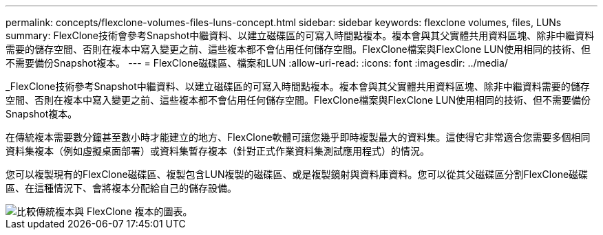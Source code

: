 ---
permalink: concepts/flexclone-volumes-files-luns-concept.html 
sidebar: sidebar 
keywords: flexclone volumes, files, LUNs 
summary: FlexClone技術會參考Snapshot中繼資料、以建立磁碟區的可寫入時間點複本。複本會與其父實體共用資料區塊、除非中繼資料需要的儲存空間、否則在複本中寫入變更之前、這些複本都不會佔用任何儲存空間。FlexClone檔案與FlexClone LUN使用相同的技術、但不需要備份Snapshot複本。 
---
= FlexClone磁碟區、檔案和LUN
:allow-uri-read: 
:icons: font
:imagesdir: ../media/


[role="lead"]
_FlexClone技術參考Snapshot中繼資料、以建立磁碟區的可寫入時間點複本。複本會與其父實體共用資料區塊、除非中繼資料需要的儲存空間、否則在複本中寫入變更之前、這些複本都不會佔用任何儲存空間。FlexClone檔案與FlexClone LUN使用相同的技術、但不需要備份Snapshot複本。

在傳統複本需要數分鐘甚至數小時才能建立的地方、FlexClone軟體可讓您幾乎即時複製最大的資料集。這使得它非常適合您需要多個相同資料集複本（例如虛擬桌面部署）或資料集暫存複本（針對正式作業資料集測試應用程式）的情況。

您可以複製現有的FlexClone磁碟區、複製包含LUN複製的磁碟區、或是複製鏡射與資料庫資料。您可以從其父磁碟區分割FlexClone磁碟區、在這種情況下、會將複本分配給自己的儲存設備。

image::../media/flexclone-copy.gif[比較傳統複本與 FlexClone 複本的圖表。]
